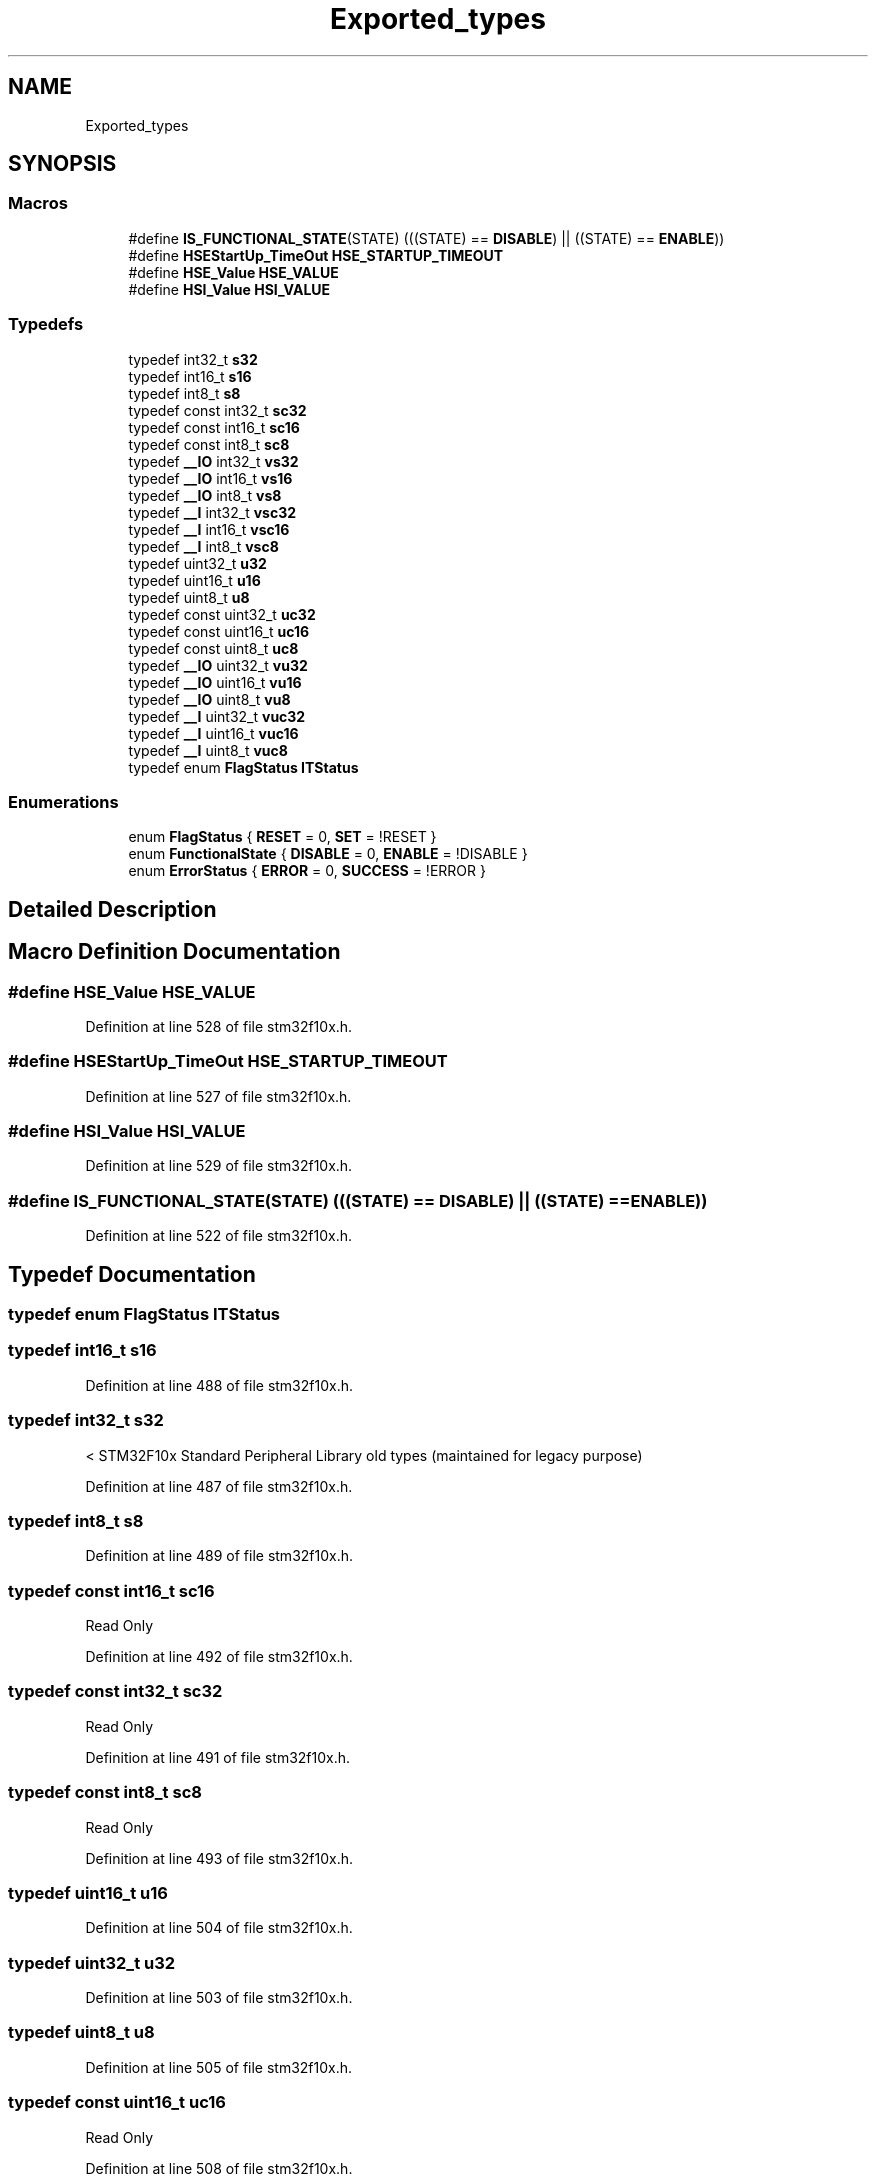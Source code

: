 .TH "Exported_types" 3 "Sun Apr 16 2017" "STM32_CMSIS" \" -*- nroff -*-
.ad l
.nh
.SH NAME
Exported_types
.SH SYNOPSIS
.br
.PP
.SS "Macros"

.in +1c
.ti -1c
.RI "#define \fBIS_FUNCTIONAL_STATE\fP(STATE)   (((STATE) == \fBDISABLE\fP) || ((STATE) == \fBENABLE\fP))"
.br
.ti -1c
.RI "#define \fBHSEStartUp_TimeOut\fP   \fBHSE_STARTUP_TIMEOUT\fP"
.br
.ti -1c
.RI "#define \fBHSE_Value\fP   \fBHSE_VALUE\fP"
.br
.ti -1c
.RI "#define \fBHSI_Value\fP   \fBHSI_VALUE\fP"
.br
.in -1c
.SS "Typedefs"

.in +1c
.ti -1c
.RI "typedef int32_t \fBs32\fP"
.br
.ti -1c
.RI "typedef int16_t \fBs16\fP"
.br
.ti -1c
.RI "typedef int8_t \fBs8\fP"
.br
.ti -1c
.RI "typedef const int32_t \fBsc32\fP"
.br
.ti -1c
.RI "typedef const int16_t \fBsc16\fP"
.br
.ti -1c
.RI "typedef const int8_t \fBsc8\fP"
.br
.ti -1c
.RI "typedef \fB__IO\fP int32_t \fBvs32\fP"
.br
.ti -1c
.RI "typedef \fB__IO\fP int16_t \fBvs16\fP"
.br
.ti -1c
.RI "typedef \fB__IO\fP int8_t \fBvs8\fP"
.br
.ti -1c
.RI "typedef \fB__I\fP int32_t \fBvsc32\fP"
.br
.ti -1c
.RI "typedef \fB__I\fP int16_t \fBvsc16\fP"
.br
.ti -1c
.RI "typedef \fB__I\fP int8_t \fBvsc8\fP"
.br
.ti -1c
.RI "typedef uint32_t \fBu32\fP"
.br
.ti -1c
.RI "typedef uint16_t \fBu16\fP"
.br
.ti -1c
.RI "typedef uint8_t \fBu8\fP"
.br
.ti -1c
.RI "typedef const uint32_t \fBuc32\fP"
.br
.ti -1c
.RI "typedef const uint16_t \fBuc16\fP"
.br
.ti -1c
.RI "typedef const uint8_t \fBuc8\fP"
.br
.ti -1c
.RI "typedef \fB__IO\fP uint32_t \fBvu32\fP"
.br
.ti -1c
.RI "typedef \fB__IO\fP uint16_t \fBvu16\fP"
.br
.ti -1c
.RI "typedef \fB__IO\fP uint8_t \fBvu8\fP"
.br
.ti -1c
.RI "typedef \fB__I\fP uint32_t \fBvuc32\fP"
.br
.ti -1c
.RI "typedef \fB__I\fP uint16_t \fBvuc16\fP"
.br
.ti -1c
.RI "typedef \fB__I\fP uint8_t \fBvuc8\fP"
.br
.ti -1c
.RI "typedef enum \fBFlagStatus\fP \fBITStatus\fP"
.br
.in -1c
.SS "Enumerations"

.in +1c
.ti -1c
.RI "enum \fBFlagStatus\fP { \fBRESET\fP = 0, \fBSET\fP = !RESET }"
.br
.ti -1c
.RI "enum \fBFunctionalState\fP { \fBDISABLE\fP = 0, \fBENABLE\fP = !DISABLE }"
.br
.ti -1c
.RI "enum \fBErrorStatus\fP { \fBERROR\fP = 0, \fBSUCCESS\fP = !ERROR }"
.br
.in -1c
.SH "Detailed Description"
.PP 

.SH "Macro Definition Documentation"
.PP 
.SS "#define HSE_Value   \fBHSE_VALUE\fP"

.PP
Definition at line 528 of file stm32f10x\&.h\&.
.SS "#define HSEStartUp_TimeOut   \fBHSE_STARTUP_TIMEOUT\fP"

.PP
Definition at line 527 of file stm32f10x\&.h\&.
.SS "#define HSI_Value   \fBHSI_VALUE\fP"

.PP
Definition at line 529 of file stm32f10x\&.h\&.
.SS "#define IS_FUNCTIONAL_STATE(STATE)   (((STATE) == \fBDISABLE\fP) || ((STATE) == \fBENABLE\fP))"

.PP
Definition at line 522 of file stm32f10x\&.h\&.
.SH "Typedef Documentation"
.PP 
.SS "typedef  enum \fBFlagStatus\fP  \fBITStatus\fP"

.SS "typedef int16_t \fBs16\fP"

.PP
Definition at line 488 of file stm32f10x\&.h\&.
.SS "typedef int32_t \fBs32\fP"
< STM32F10x Standard Peripheral Library old types (maintained for legacy purpose) 
.PP
Definition at line 487 of file stm32f10x\&.h\&.
.SS "typedef int8_t \fBs8\fP"

.PP
Definition at line 489 of file stm32f10x\&.h\&.
.SS "typedef const int16_t \fBsc16\fP"
Read Only 
.PP
Definition at line 492 of file stm32f10x\&.h\&.
.SS "typedef const int32_t \fBsc32\fP"
Read Only 
.PP
Definition at line 491 of file stm32f10x\&.h\&.
.SS "typedef const int8_t \fBsc8\fP"
Read Only 
.PP
Definition at line 493 of file stm32f10x\&.h\&.
.SS "typedef uint16_t \fBu16\fP"

.PP
Definition at line 504 of file stm32f10x\&.h\&.
.SS "typedef uint32_t \fBu32\fP"

.PP
Definition at line 503 of file stm32f10x\&.h\&.
.SS "typedef uint8_t \fBu8\fP"

.PP
Definition at line 505 of file stm32f10x\&.h\&.
.SS "typedef const uint16_t \fBuc16\fP"
Read Only 
.PP
Definition at line 508 of file stm32f10x\&.h\&.
.SS "typedef const uint32_t \fBuc32\fP"
Read Only 
.PP
Definition at line 507 of file stm32f10x\&.h\&.
.SS "typedef const uint8_t \fBuc8\fP"
Read Only 
.PP
Definition at line 509 of file stm32f10x\&.h\&.
.SS "typedef \fB__IO\fP int16_t \fBvs16\fP"

.PP
Definition at line 496 of file stm32f10x\&.h\&.
.SS "typedef \fB__IO\fP int32_t \fBvs32\fP"

.PP
Definition at line 495 of file stm32f10x\&.h\&.
.SS "typedef \fB__IO\fP int8_t \fBvs8\fP"

.PP
Definition at line 497 of file stm32f10x\&.h\&.
.SS "typedef \fB__I\fP int16_t \fBvsc16\fP"
Read Only 
.PP
Definition at line 500 of file stm32f10x\&.h\&.
.SS "typedef \fB__I\fP int32_t \fBvsc32\fP"
Read Only 
.PP
Definition at line 499 of file stm32f10x\&.h\&.
.SS "typedef \fB__I\fP int8_t \fBvsc8\fP"
Read Only 
.PP
Definition at line 501 of file stm32f10x\&.h\&.
.SS "typedef \fB__IO\fP uint16_t \fBvu16\fP"

.PP
Definition at line 512 of file stm32f10x\&.h\&.
.SS "typedef \fB__IO\fP uint32_t \fBvu32\fP"

.PP
Definition at line 511 of file stm32f10x\&.h\&.
.SS "typedef \fB__IO\fP uint8_t \fBvu8\fP"

.PP
Definition at line 513 of file stm32f10x\&.h\&.
.SS "typedef \fB__I\fP uint16_t \fBvuc16\fP"
Read Only 
.PP
Definition at line 516 of file stm32f10x\&.h\&.
.SS "typedef \fB__I\fP uint32_t \fBvuc32\fP"
Read Only 
.PP
Definition at line 515 of file stm32f10x\&.h\&.
.SS "typedef \fB__I\fP uint8_t \fBvuc8\fP"
Read Only 
.PP
Definition at line 517 of file stm32f10x\&.h\&.
.SH "Enumeration Type Documentation"
.PP 
.SS "enum \fBErrorStatus\fP"

.PP
\fBEnumerator\fP
.in +1c
.TP
\fB\fIERROR \fP\fP
.TP
\fB\fISUCCESS \fP\fP
.PP
Definition at line 524 of file stm32f10x\&.h\&.
.SS "enum \fBFlagStatus\fP"

.PP
\fBEnumerator\fP
.in +1c
.TP
\fB\fIRESET \fP\fP
.TP
\fB\fISET \fP\fP
.PP
Definition at line 519 of file stm32f10x\&.h\&.
.SS "enum \fBFunctionalState\fP"

.PP
\fBEnumerator\fP
.in +1c
.TP
\fB\fIDISABLE \fP\fP
.TP
\fB\fIENABLE \fP\fP
.PP
Definition at line 521 of file stm32f10x\&.h\&.
.SH "Author"
.PP 
Generated automatically by Doxygen for STM32_CMSIS from the source code\&.
